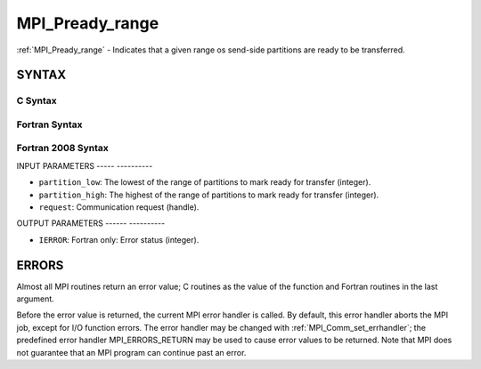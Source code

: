 .. _mpi_pready_range:

MPI_Pready_range
================
.. include_body

:ref:`MPI_Pready_range` - Indicates that a given range os send-side
partitions are ready to be transferred.

SYNTAX
------

C Syntax
^^^^^^^^

.. code-block:: c
   :linenos:

   #include <mpi.h>
   int MPI_Pready_range(int partition_low, int partition_high, MPI_Request *request)

Fortran Syntax
^^^^^^^^^^^^^^

.. code-block:: fortran
   :linenos:

   USE MPI
   ! or the older form: INCLUDE 'mpif.h'
   MPI_PREADY(PARTITION_LOW, PARTITION_HIGH, REQUEST, IERROR)
   	INTEGER	PARTITION_LOW, PARTITION_HIGH, REQUEST, IERROR

Fortran 2008 Syntax
^^^^^^^^^^^^^^^^^^^

.. code-block:: fortran
   :linenos:

   USE mpi_f08
   MPI_Pready(partition_low, partition_high, request, ierror)
   	INTEGER, INTENT(IN) :: partition_low, partition_high
   	TYPE(MPI_Request), INTENT(IN) :: request
   	INTEGER, OPTIONAL, INTENT(OUT) :: ierror

INPUT PARAMETERS
----- ----------

* ``partition_low``: The lowest of the range of partitions to mark ready for transfer (integer). 

* ``partition_high``: The highest of the range of partitions to mark ready for transfer (integer). 

* ``request``: Communication request (handle). 

OUTPUT PARAMETERS
------ ----------

* ``IERROR``: Fortran only: Error status (integer). 

ERRORS
------

Almost all MPI routines return an error value; C routines as the value
of the function and Fortran routines in the last argument.

Before the error value is returned, the current MPI error handler is
called. By default, this error handler aborts the MPI job, except for
I/O function errors. The error handler may be changed with
:ref:`MPI_Comm_set_errhandler`; the predefined error handler MPI_ERRORS_RETURN
may be used to cause error values to be returned. Note that MPI does not
guarantee that an MPI program can continue past an error.


.. seealso:: | MPI_Pready, MPI_Pready_list, :ref:`MPI_Parrived` 
